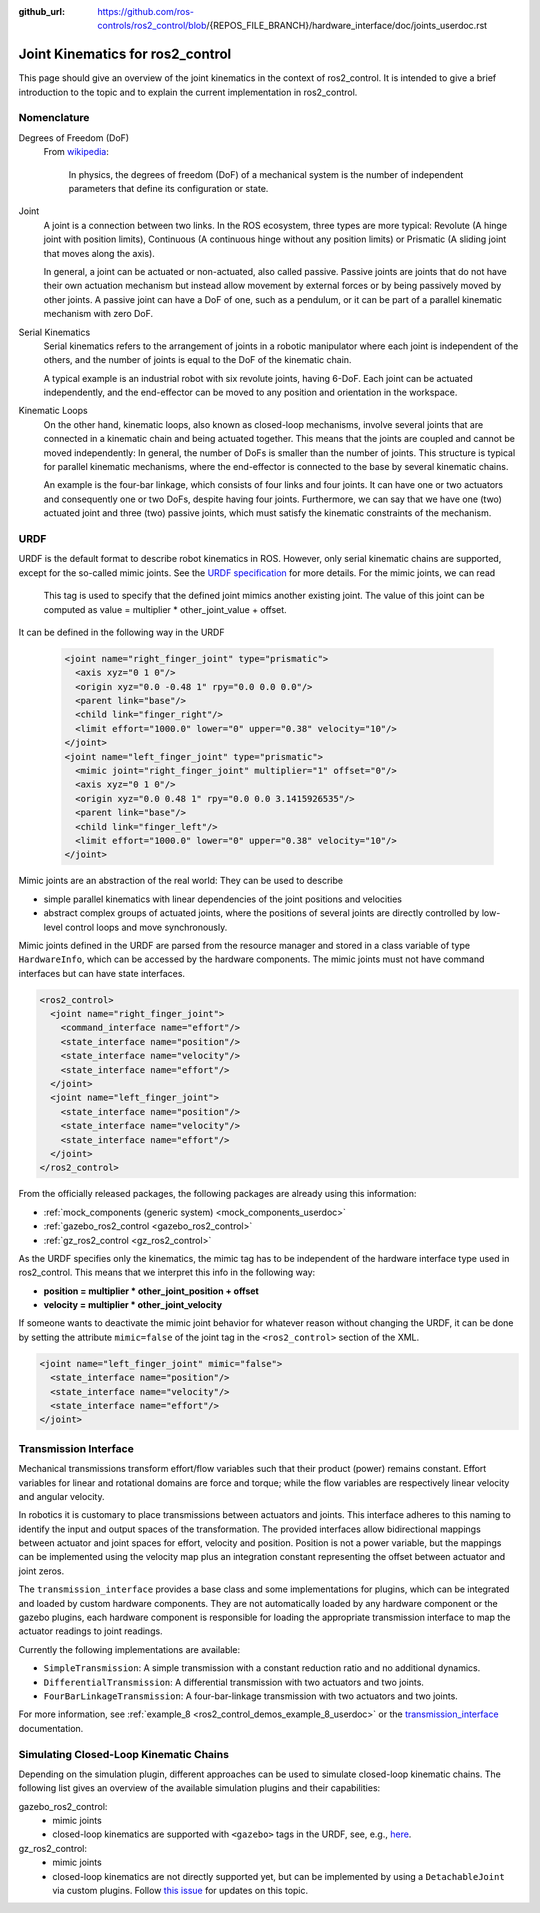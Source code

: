:github_url: https://github.com/ros-controls/ros2_control/blob/{REPOS_FILE_BRANCH}/hardware_interface/doc/joints_userdoc.rst

.. _joints_userdoc:


Joint Kinematics for ros2_control
---------------------------------------------------------

This page should give an overview of the joint kinematics in the context of ros2_control. It is intended to give a brief introduction to the topic and to explain the current implementation in ros2_control.

Nomenclature
############

Degrees of Freedom (DoF)
  From `wikipedia <https://en.wikipedia.org/wiki/Degrees_of_freedom_(mechanics)>`__:

    In physics, the degrees of freedom (DoF) of a mechanical system is the number of independent parameters that define its configuration or state.

Joint
  A joint is a connection between two links. In the ROS ecosystem, three types are more typical: Revolute (A hinge joint with position limits), Continuous (A continuous hinge without any position limits) or Prismatic (A sliding joint that moves along the axis).

  In general, a joint can be actuated or non-actuated, also called passive. Passive joints are joints that do not have their own actuation mechanism but instead allow movement by external forces or by being passively moved by other joints. A passive joint can have a DoF of one, such as a pendulum, or it can be part of a parallel kinematic mechanism with zero DoF.

Serial Kinematics
  Serial kinematics refers to the arrangement of joints in a robotic manipulator where each joint is independent of the others, and the number of joints is equal to the DoF of the kinematic chain.

  A typical example is an industrial robot with six revolute joints, having 6-DoF. Each joint can be actuated independently, and the end-effector can be moved to any position and orientation in the workspace.

Kinematic Loops
  On the other hand, kinematic loops, also known as closed-loop mechanisms, involve several joints that are connected in a kinematic chain and being actuated together. This means that the joints are coupled and cannot be moved independently: In general, the number of DoFs is smaller than the number of joints.
  This structure is typical for parallel kinematic mechanisms, where the end-effector is connected to the base by several kinematic chains.

  An example is the four-bar linkage, which consists of four links and four joints. It can have one or two actuators and consequently one or two DoFs, despite having four joints. Furthermore, we can say that we have one (two) actuated joint and three (two) passive joints, which must satisfy the kinematic constraints of the mechanism.

URDF
#############

URDF is the default format to describe robot kinematics in ROS. However, only serial kinematic chains are supported, except for the so-called mimic joints.
See the `URDF specification <http://wiki.ros.org/urdf/XML/joint>`__ for more details. For the mimic joints, we can read

  This tag is used to specify that the defined joint mimics another existing joint. The value of this joint can be computed as value = multiplier * other_joint_value + offset.

It can be defined in the following way in the URDF

  .. code-block:: xml

    <joint name="right_finger_joint" type="prismatic">
      <axis xyz="0 1 0"/>
      <origin xyz="0.0 -0.48 1" rpy="0.0 0.0 0.0"/>
      <parent link="base"/>
      <child link="finger_right"/>
      <limit effort="1000.0" lower="0" upper="0.38" velocity="10"/>
    </joint>
    <joint name="left_finger_joint" type="prismatic">
      <mimic joint="right_finger_joint" multiplier="1" offset="0"/>
      <axis xyz="0 1 0"/>
      <origin xyz="0.0 0.48 1" rpy="0.0 0.0 3.1415926535"/>
      <parent link="base"/>
      <child link="finger_left"/>
      <limit effort="1000.0" lower="0" upper="0.38" velocity="10"/>
    </joint>

Mimic joints are an abstraction of the real world: They can be used to describe

* simple parallel kinematics with linear dependencies of the joint positions and velocities
* abstract complex groups of actuated joints, where the positions of several joints are directly controlled by low-level control loops and move synchronously.

Mimic joints defined in the URDF are parsed from the resource manager and stored in a class variable of type ``HardwareInfo``, which can be accessed by the hardware components. The mimic joints must not have command interfaces but can have state interfaces.

.. code-block:: xml

  <ros2_control>
    <joint name="right_finger_joint">
      <command_interface name="effort"/>
      <state_interface name="position"/>
      <state_interface name="velocity"/>
      <state_interface name="effort"/>
    </joint>
    <joint name="left_finger_joint">
      <state_interface name="position"/>
      <state_interface name="velocity"/>
      <state_interface name="effort"/>
    </joint>
  </ros2_control>

From the officially released packages, the following packages are already using this information:

* :ref:`mock_components (generic system) <mock_components_userdoc>`
* :ref:`gazebo_ros2_control <gazebo_ros2_control>`
* :ref:`gz_ros2_control <gz_ros2_control>`

As the URDF specifies only the kinematics, the mimic tag has to be independent of the hardware interface type used in ros2_control. This means that we interpret this info in the following way:

* **position = multiplier * other_joint_position + offset**
* **velocity = multiplier * other_joint_velocity**

If someone wants to deactivate the mimic joint behavior for whatever reason without changing the URDF, it can be done by setting the attribute ``mimic=false`` of the joint tag in the ``<ros2_control>`` section of the XML.

.. code-block:: xml

  <joint name="left_finger_joint" mimic="false">
    <state_interface name="position"/>
    <state_interface name="velocity"/>
    <state_interface name="effort"/>
  </joint>

Transmission Interface
#######################
Mechanical transmissions transform effort/flow variables such that their product (power) remains constant. Effort variables for linear and rotational domains are force and torque; while the flow variables are respectively linear velocity and angular velocity.

In robotics it is customary to place transmissions between actuators and joints. This interface adheres to this naming to identify the input and output spaces of the transformation. The provided interfaces allow bidirectional mappings between actuator and joint spaces for effort, velocity and position. Position is not a power variable, but the mappings can be implemented using the velocity map plus an integration constant representing the offset between actuator and joint zeros.

The ``transmission_interface`` provides a base class and some implementations for plugins, which can be integrated and loaded by custom hardware components. They are not automatically loaded by any hardware component or the gazebo plugins, each hardware component is responsible for loading the appropriate transmission interface to map the actuator readings to joint readings.

Currently the following implementations are available:

* ``SimpleTransmission``: A simple transmission with a constant reduction ratio and no additional dynamics.
* ``DifferentialTransmission``: A differential transmission with two actuators and two joints.
* ``FourBarLinkageTransmission``: A four-bar-linkage transmission with two actuators and two joints.

For more information, see :ref:`example_8 <ros2_control_demos_example_8_userdoc>` or the `transmission_interface <http://docs.ros.org/en/{DISTRO}/p/transmission_interface/index.html>`__ documentation.

Simulating Closed-Loop Kinematic Chains
#######################################
Depending on the simulation plugin, different approaches can be used to simulate closed-loop kinematic chains. The following list gives an overview of the available simulation plugins and their capabilities:

gazebo_ros2_control:
  * mimic joints
  * closed-loop kinematics are supported with ``<gazebo>`` tags in the URDF, see, e.g., `here <http://classic.gazebosim.org/tutorials?tut=kinematic_loop&cat=#Split4-barlinkageinURDFwithanSDFormatfixedjoint>`__.

gz_ros2_control:
  * mimic joints
  * closed-loop kinematics are not directly supported yet, but can be implemented by using a ``DetachableJoint`` via custom plugins. Follow `this issue <https://github.com/gazebosim/gz-physics/issues/25>`__ for updates on this topic.
